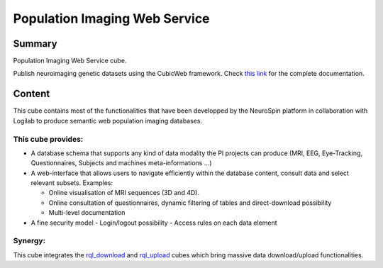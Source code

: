
==============================
Population Imaging Web Service
==============================


Summary
=======

Population Imaging Web Service cube.

Publish neuroimaging genetic datasets using the CubicWeb framework.
Check `this link <https://neurospin.github.io/piws/>`_ for the complete
documentation.

Content
=======

This cube contains most of the functionalities that have been developped by
the NeuroSpin platform in collaboration with Logilab to produce semantic web
population imaging databases.

This cube provides:
-------------------

- A database schema that supports any kind of data modality the PI projects can
  produce (MRI, EEG, Eye-Tracking, Questionnaires, Subjects and machines 
  meta-informations ...)

- A web-interface that allows users to navigate efficiently within the database
  content, consult data and select relevant subsets. Examples:

  - Online visualisation of MRI sequences (3D and 4D).
  - Online consultation of questionnaires, dynamic filtering of tables and 
    direct-download possibility
  - Multi-level documentation

- A fine security model
  - Login/logout possibility
  - Access rules on each data element

Synergy:
--------

This cube integrates the rql_download_ and rql_upload_ cubes 
which bring massive data download/upload functionalities.

.. _rql_upload: https://github.com/neurospin/rql_upload
.. _rql_download: https://github.com/neurospin/rql_download
